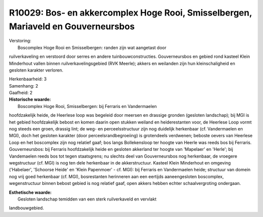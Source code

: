 R10029: Bos- en akkercomplex Hoge Rooi, Smisselbergen, Mariaveld en Gouverneursbos
==================================================================================

| Verstoring:
|  Boscomplex Hoge Rooi en Smisselbergen: randen zijn wat aangetast door
ruilverkaveling en verstoord door serres en andere tuinbouwconstructies.
Gouverneursbos en gebied rond kasteel Klein Minderhout vallen binnen
ruilverkavelingsgebied (RVK Meerle); akkers en weilanden zijn hun
kleinschaligheid en gesloten karakter verloren.

| Herkenbaarheid: 3

| Samenhang: 2

| Gaafheid: 2

| **Historische waarde:**
|  Boscomplex Hoge Rooi, Smisselbergen: bij Ferraris en Vandermaelen
hoofdzakelijk heide, de Heerlese loop was begeleid door meersen en
drassige gronden (gesloten landschap); bij MGI is het gebied
hoofdzakelijk bebost en komen daarin open stukken weiland en
heiderestanten voor, de Heerlese Loop vormt nog steeds een groen,
drassig lint; de weg- en perceelsstructuur zijn nog duidelijk herkenbaar
(cf. Vandermaelen en MGI), doch het gesloten karakter (door
perceelsrandbegroeiing) is grotendeels verdwenen; beboste oevers van
Heerlese Loop en het boscomplex zijn nog relatief gaaf; bos langs
Bollekensloop ter hoogte van Heerle was reeds bos bij Ferraris.
Gouverneursbos: bij Ferraris hoofdzakelijk heide en gesloten akkerland
ter hoogte van 'Mapelaer' en 'Herle'; bij Vandemaelen reeds bos tot
tegen staatsgrens; nu slechts deel van Gouverneursbos nog herkenbaar, de
vroegere wegstructuur (cf. MGI) is nog ten dele herkenbaar in de
akkerstructuur. Kasteel Klein Minderhout en omgeving ('Habelaer',
'Schoorse Heide' en 'Klein Papenmoer' - cf. MGI): bij Ferraris en
Vandermaelen heide; structuur van domein nog vrij goed herkenbaar (cf.
MGI), bosrestanten herinneren aan een eertijds aaneengesloten
boscomplex, wegenstructuur binnen bebost gebied is nog relatief gaaf,
open akkers hebben echter schaalvergroting ondergaan.

| **Esthetische waarde:**
|  Gesloten landschap temidden van een sterk ruilverkaveld en vervlakt
landbouwgebied.



